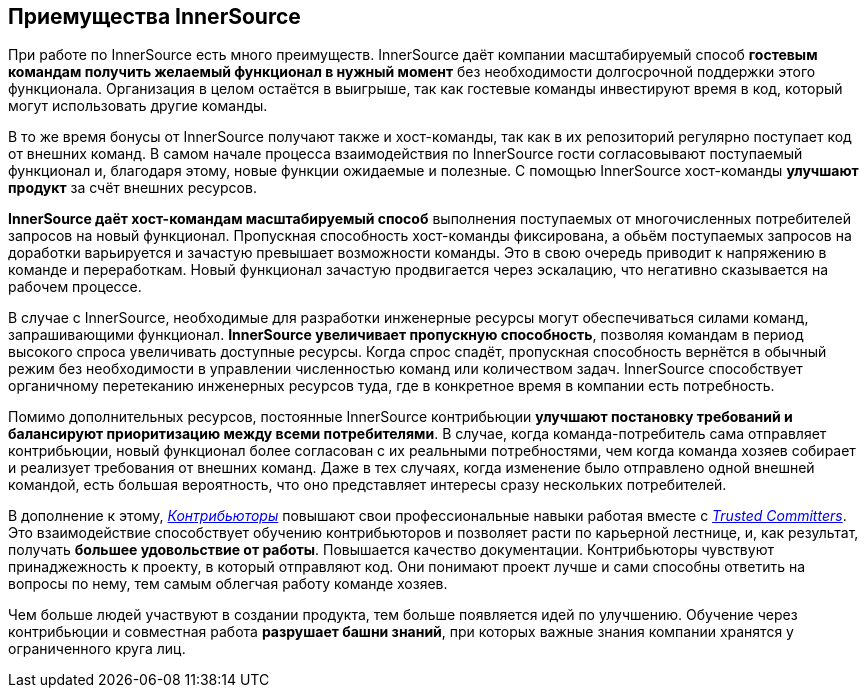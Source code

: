 == Приемущества InnerSource

При работе по InnerSource есть много преимуществ.
InnerSource даёт компании масштабируемый способ *гостевым командам получить желаемый функционал в нужный момент* без необходимости долгосрочной поддержки этого функционала.
Организация в целом остаётся в выигрыше, так как гостевые команды инвестируют время в код, который могут использовать другие команды.

В то же время бонусы от InnerSource получают также и хост-команды, так как в их репозиторий регулярно поступает код от внешних команд. 
В самом начале процесса взаимодействия по InnerSource гости согласовывают поступаемый функционал и, благодаря этому, новые функции ожидаемые и полезные.
С помощью InnerSource хост-команды *улучшают продукт* за счёт внешних ресурсов.

*InnerSource даёт хост-командам масштабируемый способ* выполнения поступаемых от многочисленных потребителей запросов на новый функционал.
Пропускная способность хост-команды фиксирована, а обьём поступаемых запросов на доработки варьируется и зачастую превышает возможности команды.
Это в свою очередь приводит к напряжению в команде и переработкам. Новый функционал зачастую продвигается через эскалацию, что негативно сказывается на рабочем процессе.

В случае с InnerSource, необходимые для разработки инженерные ресурсы могут обеспечиваться силами команд, запрашивающими функционал.
*InnerSource увеличивает пропускную способность*, позволяя командам в период высокого спроса увеличивать доступные ресурсы. 
Когда спрос спадёт, пропускная способность вернётся в обычный режим без необходимости в управлении численностью команд или количеством задач.
InnerSource способствует органичному перетеканию инженерных ресурсов туда, где в конкретное время в компании есть потребность.

Помимо дополнительных ресурсов, постоянные InnerSource контрибьюции *улучшают постановку требований и балансируют приоритизацию между всеми потребителями*.
В случае, когда команда-потребитель сама отправляет контрибьюции, новый функционал более согласован с их реальными потребностями, чем когда команда хозяев собирает и реализует требования от внешних команд.
Даже в тех случаях, когда изменение было отправлено одной внешней командой, есть большая вероятность, что оно представляет интересы сразу нескольких потребителей.

В дополнение к этому, https://innersourcecommons.org/learn/learning-path/contributor[_Контрибьюторы_] повышают свои профессиональные навыки работая вместе с https://innersourcecommons.org/learn/learning-path/trusted-committer[_Trusted Committers_].
Это взаимодействие способствует обучению контрибьюторов и позволяет расти по карьерной лестнице, и, как результат, получать *большее удовольствие от работы*.
Повышается качество документации.
Контрибьюторы чувствуют принаджежность к проекту, в который отправляют код.
Они понимают проект лучше и сами способны ответить на вопросы по нему, тем самым облегчая работу команде хозяев.

Чем больше людей участвуют в создании продукта, тем больше появляется идей по улучшению.
Обучение через контрибьюции и совместная работа *разрушает башни знаний*, при которых важные знания компании хранятся у ограниченного круга лиц.